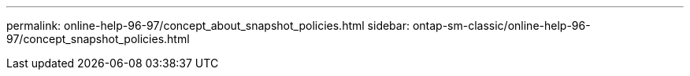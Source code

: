 ---
permalink: online-help-96-97/concept_about_snapshot_policies.html
sidebar: ontap-sm-classic/online-help-96-97/concept_snapshot_policies.html
//2022-02-21, Created by Mairead sm-classic-rework

